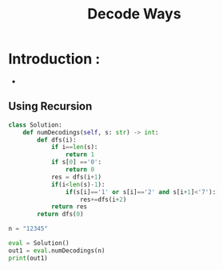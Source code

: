 :PROPERTIES:
:TITLE: Decode Ways
:ID:       54538F49-B363-44E4-B137-48378F1957EA
:END:

* Introduction :
-
** Using Recursion
#+BEGIN_SRC python :results output
class Solution:
    def numDecodings(self, s: str) -> int:
        def dfs(i):
            if i==len(s):
                return 1
            if s[0] =='0':
                return 0
            res = dfs(i+1)
            if(i<len(s)-1):
                if(s[i]=='1' or s[i]=='2' and s[i+1]<'7'):
                    res+=dfs(i+2)
            return res
        return dfs(0)

n = "12345"

eval = Solution()
out1 = eval.numDecodings(n)
print(out1)
#+END_SRC

#+RESULTS:
: 3
